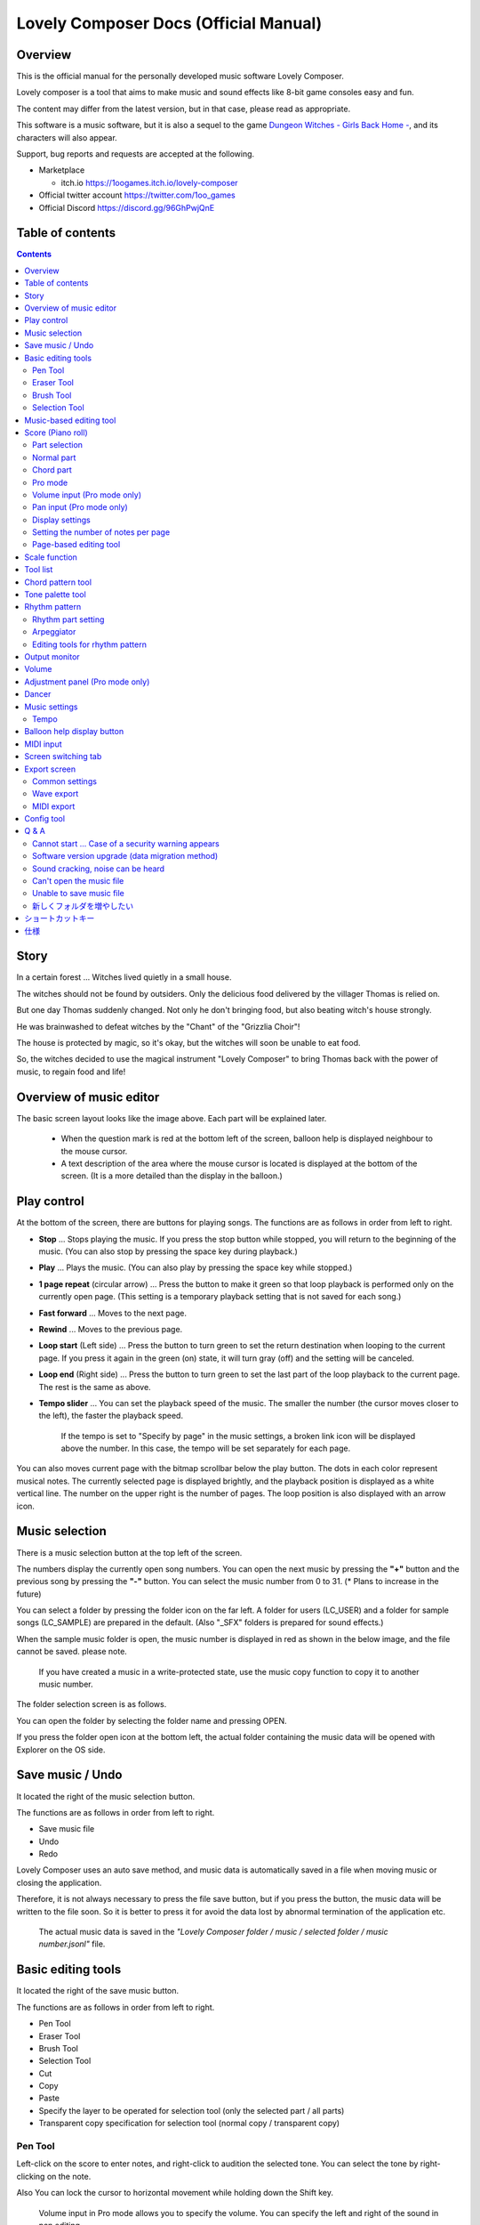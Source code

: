 Lovely Composer Docs (Official Manual) 
#################################################################

.. image:: img/lc_xmas2021_web_x4.png

Overview
==============================================================================
This is the official manual for the personally developed music software Lovely Composer.

Lovely composer is a tool that aims to make music and sound effects like 8-bit game consoles easy and fun.

The content may differ from the latest version, but in that case, please read as appropriate.

This software is a music software, but it is also a sequel to the game `Dungeon Witches - Girls Back Home - <https://1oogames.itch.io/dungeon-witches>`_, and its characters will also appear.

Support, bug reports and requests are accepted at the following.

* Marketplace 
 
  * itch.io https://1oogames.itch.io/lovely-composer

* Official twitter account https://twitter.com/1oo_games
* Official Discord https://discord.gg/96GhPwjQnE


Table of contents
===============================================================================

.. contents::



Story
==============================================================================

In a certain forest ... Witches lived quietly in a small house.

The witches should not be found by outsiders. Only the delicious food delivered by the villager Thomas is relied on.

But one day Thomas suddenly changed. Not only he don't bringing food, but also beating witch's house strongly.

He was brainwashed to defeat witches by the "Chant" of the "Grizzlia Choir"!

The house is protected by magic, so it's okay, but the witches will soon be unable to eat food.

So, the witches decided to use the magical instrument "Lovely Composer" to bring Thomas back with the power of music, to regain food and life!


Overview of music editor
==============================================================================

.. image:: img/about_nonpro_en.png

The basic screen layout looks like the image above.
Each part will be explained later.

  * When the question mark is red at the bottom left of the screen, balloon help is displayed neighbour to the mouse cursor.
  * A text description of the area where the mouse cursor is located is displayed at the bottom of the screen. (It is a more detailed than the display in the balloon.)


Play control
========================================================================

.. image:: img/play_control.png

At the bottom of the screen, there are buttons for playing songs. The functions are as follows in order from left to right.

* **Stop** ... Stops playing the music. If you press the stop button while stopped, you will return to the beginning of the music. (You can also stop by pressing the space key during playback.)
* **Play** ... Plays the music. (You can also play by pressing the space key while stopped.)
* **1 page repeat** (circular arrow) ... Press the button to make it green so that loop playback is performed only on the currently open page. (This setting is a temporary playback setting that is not saved for each song.)
* **Fast forward**  ... Moves to the next page.
* **Rewind**  ... Moves to the previous page.
* **Loop start** (Left side) ... Press the button to turn green to set the return destination when looping to the current page. If you press it again in the green (on) state, it will turn gray (off) and the setting will be canceled.
* **Loop end** (Right side) ... Press the button to turn green to set the last part of the loop playback to the current page. The rest is the same as above.
* **Tempo slider**  ...  You can set the playback speed of the music. The smaller the number (the cursor moves closer to the left), the faster the playback speed.

    If the tempo is set to "Specify by page" in the music settings, a broken link icon will be displayed above the number. In this case, the tempo will be set separately for each page.

.. image:: img/tempo_slider_unlink.png


You can also moves current page with the bitmap scrollbar below the play button. The dots in each color represent musical notes. The currently selected page is displayed brightly, and the playback position is displayed as a white vertical line. The number on the upper right is the number of pages. The loop position is also displayed with an arrow icon.

.. image:: img/bitmap_scroll_bar.png


Music selection
========================================================================

.. image:: img/music_selector.png

There is a music selection button at the top left of the screen.

The numbers display the currently open song numbers.
You can open the next music by pressing the **"+"** button and the previous song by pressing the **"-"** button.
You can select the music number from 0 to 31. (* Plans to increase in the future)

You can select a folder by pressing the folder icon on the far left.
A folder for users (LC_USER) and a folder for sample songs (LC_SAMPLE) are prepared in the default. (Also "_SFX" folders is prepared for sound effects.)

When the sample music folder is open, the music number is displayed in red as shown in the below image, and the file cannot be saved. please note.

  If you have created a music in a write-protected state, use the music copy function to copy it to another music number.


.. image:: img/music_selector_red.png

The folder selection screen is as follows.

.. image:: img/folder_select.png

You can open the folder by selecting the folder name and pressing OPEN.

If you press the folder open icon at the bottom left, the actual folder containing the music data will be opened with Explorer on the OS side.


Save music / Undo
============================================================================

.. image:: img/basic_function.png

It located the right of the music selection button.

The functions are as follows in order from left to right.

* Save music file
* Undo
* Redo


Lovely Composer uses an auto save method, and music data is automatically saved in a file when moving music or closing the application.

Therefore, it is not always necessary to press the file save button, but if you press the button, the music data will be written to the file soon.
So it is better to press it for avoid the data lost by abnormal termination of the application etc.

  The actual music data is saved in the *"Lovely Composer folder / music / selected folder / music number.jsonl"* file.


Basic editing tools
============================================================================

.. image:: img/basic_edit_tool.png

It located the right of the save music button.

The functions are as follows in order from left to right.

* Pen Tool
* Eraser Tool
* Brush Tool
* Selection Tool

* Cut
* Copy
* Paste
* Specify the layer to be operated for selection tool (only the selected part / all parts)
* Transparent copy specification for selection tool (normal copy / transparent copy)


Pen Tool
-----------------------------

Left-click on the score to enter notes, and right-click to audition the selected tone.
You can select the tone by right-clicking on the note.

Also You can lock the cursor to horizontal movement while holding down the Shift key.

  Volume input in Pro mode allows you to specify the volume. You can specify the left and right of the sound in pan editing.


Eraser Tool
-----------------------------

You can delete notes by left-clicking and dragging on the score.

  Volume editing in Pro mode removes the volume specification or restores the default value. Also, in pan editing, the pan specification is deleted.


Brush Tool
-----------------------------

You can change all the tones of the notes on the currently open page to other tones by left-clicking on the score.
Click on a note to repaint only the sound with the same tone.
You can also paint only the notes you traced by dragging.

  When editing the volume in Pro mode, brush changes all notes volume with specified value. Also, in pan editing, the existing pan specificated notes is filled.


Selection Tool
-----------------------------

You can select notes on the score.
After the notes selecting, move the selection by dragging left or right, duplicate by Alt + dragging, and delete by pressing the Delete key.
You can also change the pitch by dragging up and down. (Transpose)

  The operation is the same for volume and pan editing in Pro mode so far.


Music-based editing tool
================================================================================

.. image:: img/music_edit_bar.png

It located in the upper right corner of the screen, you can settings of music, copy & paste music, and clear musics (create new).

The functions are as follows in order from left to right.

* Music settings
* Bomb button (clear music data)
* Copy music data
* Paste music data

Also, in the text part on the upper right of the image, the name of the currently selected music folder is displayed.

  You can also undo the clear of music data by "Undo". (Don't panic if you accidentally erase it!)

  Music data for which write lock is set, such as sample musics, will not be saved even if these operations are performed.


Score (Piano roll)
========================================================================

.. image:: img/score_nonpro.png

This is the main part of music editor, you can create a music by inputting and editing notes.

The display format called the piano roll, similar to the staff notation of music, the vertical axis is the pitch and the bars are separated by vertical lines. (It can also be changed to a staff-style display.)

The number in the upper left is the current page number.
Use the fast forward button, rewind button, and page scroll bar to move pages.

Loop position, mute status, etc. are also displayed.
In compatible playback mode, which version is compatible is displayed in the upper right.


* The tone icon is displayed in the color of each part. By default, it is displayed as a small icon.
* "Middle C (Do)" is the C4. It's displayed by the horizontal dotted line.
* By default, the notes of the non-selected part is display by pale color.
* The roles of the normal part and the code part are slightly different.


Part selection
-------------------------------------------------------------------------
.. image:: img/part_selector.png

You can display and edit the selected part by selecting any of 1/2/3/4/C with the part selection button at the bottom left of the score.

* If you select any of 1/2/3/4, you can display and edit the normal tone part. The specifications of each part are the same.
* If you select C, you can display and edit the code part. (C is an acronym for code = Chord)


Normal part
-----------------------------------------------------------------------------------

.. image:: img/tone_selector2.png

When the normal part is selected, the tone list is displayed at the top of the score.

By left-clicking on the tone list, you can select the tone to use with the pen/brush tool.
The tone list is divided into multiple pages, and you can switch to another page with the **"+"** and **"-"** buttons.
The numbers display the current page number.

So far, the types of tones are roughly divided into the following.

* Tone that keeps ringing
* A tone that doesn't keep ringing
* A tone that smoothly connects neighbour tones (slur tone or glide tone)

Also,

* You can audition the selected tone by right-clicking on the score.
* The tone can be changed for each note.
* Each tone is actually made up of "basic waveform + effect". You can check which tone is made up of which combination in the help display at the bottom of the screen.
* Tones with the same basic waveform can be heard to connect the sounds, by arranging them side by side.


Chord part
-----------------------------------------------------------------------------------

.. image:: img/chord_input.png

When the chord part is selected, the chord selection tool is displayed on the upper side of the score.

The selection of the basic chord is set by the face icon displayed on the upper side of the score, and the additional note is set by the button to the right of it.

The additional notes is displayed as a hat, and the power chord is displayed as an icon with a face color.

If you specify a chord in one place, it will continue to play the same chord until the next chord appears. (The black line will extend automatically)

If you want to stop the extend, specify the mute (**"x"** mark) at the position you want to stop.

You can audition the chords by right-clicking on the score.
While "Rhythm" is displayed at the top, the rhythm pattern selected on the current page is used for playback, and for Tone, only the square wave is played.
The pitch of the chord is displayed as a thick line, and each constituent note of the chord is displayed as a thin line.


Pro mode
------------------------------------------------------------------------------------

.. image:: img/note_vol_pan.png

When the PRO switch at the top of the image is turned on (red state), a part of the screen will be switched and various buttons and advanced functions will be displayed.

In Pro mode, you can switch between note input, volume input, and pan input with the buttons in the image to input on the score.


Volume input (Pro mode only)
------------------------------------------------------------------------------------

.. image:: img/volume_edit.png

If you select the volume input tab in Pro mode, you can specify the volume at the bottom side of the score.

The volume value that can be specified is 16 levels from 0 to 15. (This is a specification assuming an 8-bit game machine.)

The default volume is 12 (= C), where 0 is completely silent.

In addition to the height of the bar, the volume is displayed as the number at the bottom (hexadecimal).

  * In hexadecimal, it represents A = 10, B = 11, C = 12, D = 13, E = 14, F = 15.
  * One step is uniformly 2 dB, and can be specified in the range of + 6 dB to -22 dB.

You can also enter the volume value by drawing with the pen tool while holding down the Alt key even on the normal note input tab.


Pan input (Pro mode only)
------------------------------------------------------------------------------------

.. image:: img/pan_edit.png

If you select the pan input tab in pro mode, you can specify the position of the sound with the center / left / right. (note by note)

**C** is center, **L** is left, and **R** is right.

If you specify one place for pan, it will be carried over to after notes.

You can change the currently selected pan by moving the mouse wheel up or down.


Display settings
-------------------------------------------------------------------------------------

.. image:: img/display_settings.png

You can change the display settings of the score with the button on the right side of the score.

The functions are as follows in order from left to right.

* Switching between piano roll display / staff like style display

* Resize note icon

* Turn on / off the display of chord names and the notes display of the sounds actually played in the rhythm pattern.

* Switching the layer display method of the part (Layer transparent display / All layers normal display / Only selected layer display)

* Background color setting in the window of the below image, specify the color of the editor and the color of the entire screen (system palette color).

* Pro mode switching

    The staff notation style display only changes the background image and does not display the correct staff notation (because it is a piano roll base, the lines may not be evenly spaced.)

.. image:: img/color_settings.png


Setting the number of notes per page
-----------------------------------------------------------------------------

.. image:: img/note_per_page.png

The number in the upper right corner of the score displays the maximum number of notes per page.

* If you press the **"+"** button, you can increase it by 1 and set it up to 32.
* If you press the **"-"** button, you can decrease by 1 and set to a minimum of 1.

The maximum number of notes is also displayed as a vertical line on the score.
When the playback position bar crosses this vertical line, it moves to the next page.


.. image:: img/note_per_page_by_page.png

If you set "by page" in the music settings, the broken link icon is displayed and you can set the number of notes for each page individually.


Page-based editing tool
-----------------------------------------------------------------------

.. image:: img/scroll_bar_tools.png

The bitmap scroll bar can be used not only for page navigation but also for editing music data on a page-by-page basis.

You can copy and paste the selected page with the button on the upper left. (Ctrl + C, Ctrl + V are also acceptable)

You can also delete it with the **Delete** key.

  The operation target (focus) with the shortcut key is displayed in the border color. (Currently, switching only between the score and the bitmap scroll bar)

  The focus can be switched by clicking the target part.

By pressing the selection tool button at the bottom right, you can select multiple pages and operate them all at once.
You can move it by dragging the selection, and you can also duplicate it by dragging while holding down the Alt key.

Press the mode button at the bottom left to switch the operation target of page-by-page copy.

* All (default)
* Musical score data and rhythm pattern settings only (settings such as page tempo and number of notes are not copied)
* Musical score data only
* Only one part selected in the score data (can be copied to another part)
* Rhythm pattern setting only
* Page settings only (copy only settings such as tempo and number of notes for each page)


Scale function
============================================================================

.. image:: img/scale_selector.png

This function limits the pitches that can be entered according to certain rules, making it easier to enter musics with a specific scale.
The pitches that cannot be entered are displayed on the keyboard.
Also, when the icon selected, the sounds that are incremented one by one on that scale will be previewed.

The items are as follows in order from top to bottom.

* (unlock scale)
* Major scale
* Minor scale
* White key only
* Black key only
* Ryukyu scale
* Gagaku scale
* Whole tone (whole tone interval / skip one note)
* Chord (only the pitch used in the chord can be used)
* Magical Scale 1 (Excludes dissonant sounds of selected chords)

You can move the key up and down with the **"+"** and **"-"** buttons.

  The two scales below are special scales that change depending on the chord entered in the chord part. If you select these, the key cannot be changed.

The scale function is disabled while you hold down the **Ctrl** key.
This is useful when you want to temporarily input an unscaled pitch.


Tool list
=============================================================================

.. image:: img/tools_panel.png

The start button of the convenient tool of the type to use by opening another window is displayed, and when you press it, the window opens.

The tools are as follows in order from left to right.

* Chord pattern tool
* Tone palette tool




Chord pattern tool
============================================================================

.. image:: img/chord_pattern_tool.png

It is a tool that allows you to select and enter a standard chord progression from a list.
Even if you don't have any knowledge of chords, you can choose your favorite chord progression while actually playing and listening.

Left-click on any of the chord lists to set the selected chord pattern on the score.

Press the preview playback button (speaker icon) on the left end to preview the chord on the right side.

You can scroll the list by operating the scroll bar or by moving the mouse wheel up or down.

The bottom of the window is option settings.

If the play icon is enabled (green), the music will play at the same time as the chord pattern is set. (You can preview the sound of the current rhythm pattern.)

You can use the **"+"** and **"-"** buttons on the far left to move the key of the chord you enter up or down.

In the middle is the "chord number specification button for each page" (CHORD NUM / PAGE).
If it is not specified (gray out), it depends on the "number of measures per page" in the music settings.

You can close the window by press the CLOSE button.


Tone palette tool
========================================================================

.. image:: img/tone_palette.png

This is a convenient tool for collecting frequently used tones.

The tones freely selected by the user are displayed on the upper side, and the recently used tones are displayed on the lower side.
Press the **"+"** button to add the currently selected tone to the palette.

You can select a tone by left-clicking on the tone icon and delete it by right-clicking.
Press the clear button to remove all tones. Press the **CLOSE** button to close the window.

When the normal part is displayed, it switches to the normal tone palette.
Also when it is a chord part, it switches to the chord palette.


Rhythm pattern
========================================================================

.. image:: img/rhythm_pattern.png

It is a function that adds various rhythms and accompaniment to the chords entered in the chord part. (Therefore, if no chord is entered, it's will not work and nothing will sound.)


.. image:: img/rhythm_pattern_main.png

The picture above shows the currently selected rhythm pattern, which you can change with the left and right triangle buttons.

The default three-line icon only plays chords purely in chords, but changing to a different pattern will also add rhythm.

There are 4 types of sub-patterns for each, and you can choose one from the 1/2/3/4 at the bottom of the picture. The selected ones are displayed in color, and the others are displayed in gray.

The button to the right of the 4th sub-pattern is the playing speed of the rhythm pattern (number of bars per page). x1 plays 1 bar per page, x2 plays 2 bars per page, and x4 plays 4 bars per page.
When grayed out, the value of "Number of bars per page" in the music settings is used.


Rhythm part setting
--------------------------------------------------------------------------------

.. image:: img/rhythm_pattern_mute.png

The rhythm pattern sound performance consists of four parts, and each performance can be turned on / off individually with the button at the bottom left of the image.

The icons are as follows in order from left to right.

* Chords or arpeggios
* Bass (low pitch)
* Rhythm and percussion
* Free part (free role for each rhythm pattern)


Arpeggiator
--------------------------------------------------------------------------------

.. image:: img/rhythm_pattern_arpeggiator.png

This function allows you to play the chord constituent sounds one by one (arpeggio) instead of playing them at the same time.

  This is a popular technique because the number of simultaneous pronunciations is very limited on 8-bit game consoles and it is difficult to play chords at the same time.

If the icon image is in the state of three lines, arpeggiator is disabled.
And if you select one with several dots lined up, arpeggiator is enabled.
Plays the pitch of the arpeggio like a sequence of dots.

The button on the right is the playing speed of the arpeggio (number of bars per page). x1 plays 1 bar per page, x2 plays 2 bars per page, and x4 plays 4 bars per page. When grayed out, the value of "Number of bars per page" in the music settings is used.

The buttons are as follows in order from left to right.

* **Up and down arrows** ... Upside down pattern
* **L** ... Arpeggio length (L = Length ... note based)
* **O** ... Add an octave change (O = Octave ... does not move an octave when the color is gray)


Editing tools for rhythm pattern
--------------------------------------------------------------------------------

.. image:: img/rhythm_pattern_edittool.png

The function are as follows in order from left to right.

* Copy the current rhythm pattern
* Paste the rhythm pattern

    Using the page-based editing tool, you can also process multiple pages at once, which is convenient.


Output monitor
========================================================================

.. image:: img/output_monitor.png

Displays the waveform of the sound currently being played like an oscilloscope.
Since the synthesis result of all the output sounds is displayed, it responds not only to music but also to sound effects.

* **MIX** ... Displays the sounds of the left and right channels combined.
* **L & R** ... Displays the sounds of the left and right channels in different colors in the same area.
* **L / R**  ... Displays the sounds of the left and right channels in separate areas.


Volume
========================================================================

.. image:: img/volume_panel.png

You can change the playback volume, mute each part, or specify solo playback.
The settings here are not saved for each music.

In addition, the currently playing tone, etc. are displayed visually.

Left-click the part number to mute each part, and right-click to specify solo playback. Muted parts are also displayed as icons in the part selection section and on the score.

You can reset all settings to the initial values ​​with the **RESET** button.

  * Pro mode adds volume and output channel display to the visual display. You will also be able to set the volume slider to 0.
  * The visual display shows the final result (same as the actual sound) by multiplying the music data and the values ​​specified in the mixer.

The button at the bottom right of the volume is an extra function for greenback shooting (chroma key compositing) for shooting movies, etc., and fills background elements other than dancer-related with one color.


Adjustment panel (Pro mode only)
============================================================================

.. image:: img/mixer_panel.png

You can adjust the volume and output channel for each part of the entire music at once. 

For the volume slider in the center, raise or lower the value specified for the volume on the score.
In addition to left dragging, you can also increase or decrease by rotating the mouse wheel.
Since the volume of each note does not exceed 0 to 15 (0 to F), the volume does not always change according to the value specified by the slider.

For the top output channel, only the displayed channel outputs sound.
Click left or right to switch between **LR / L / R**.

The slider on the upper right raises or lowers the pitch of all parts (transpose).
If you drag, it will change by about 3, but you can increase or decrease it by 1 by rotating the mouse wheel.
It is also interesting to try changing the pitch by listening to the musics you made or sample musics.

Press the part number button to enable or disable the volume slider and channel settings.
It can be used to check the adjustment result.

You can reset all settings to the initial values ​​with the **RESET** button.

  If **L** is specified for the pan on the score side and **R** is specified for the mixer side, the output sound will be silent.
  In that case, the volume display will be lightly grayed out.


Dancer
========================================================================

.. image:: img/witches.png

The characters of "Dungeon Witches" will sing and dance to the tempo of the music, and will perform various productions.
It also indirectly acts like a metronome.

Left-click to change to another animation pattern, drag to move, right-click to zoom in / out.

The singing pitch is the pitch of the note of the selected part.

  If the tempo of the music and the speed of the dance are too different, the music setting "bars per page" may be different from the actual music data.



Music settings
============================================================================

.. image:: img/music_settings.png

This is the screen for music setting.

In order from the above items,

* number of pages
* Number of notes per page (common to all musics / switching specified for each page)
* Tempo (common to all songs / switching specified for each page)
* Number of bars per page

    The number of measures per page affects the number of measures such as the measure line on the score, BPM display, dance speed, and rhythm pattern when the number of measures is set automatically.

And the below settings are the part that normally does not need to be set.

* Pan Law settings ... Center and left / right volume balance settings
* Compatibility mode setting ... If specified, the song data will be played according to the specifications of that version (used only to prevent old data from playing strangely).
It has become.

The picture on the lower right has no function speciallly.


Tempo
----------------------------------------------------------------------------------

The tempo is not an arbitrary BPM specification, but a speed specification method like old game music.

The BPM calculation formula is as follows, excluding the error.

  BPM = (30 / *speed*) * *bars per page* * 30

  * "Speed" is the value on the left of the tempo slider. And the number of bars per page can be changed from 1 to 4 in the music settings.

In the initial state, 120 BPM = (30 / 30) * 4 * 30.



Balloon help display button
============================================================================

.. image:: img/help_button.png

Located at the bottom left of the screen, you can press it to turn on / off the balloon help display. Once you have learned all the operations, you can turn it off.


MIDI input
============================================================================

You can play it on a MIDI keyboard using Lovely Composer's tones.

(It does not support note input, UI operation, recording, etc.)

* You can select the MIDI input device you want to use with the config tool in another executable file. It is enabled by default, but you can disable the input.
* As of ver.1.2.0, there is a slight delay from input to pronunciation. (Because it is processed at 60fps)


Screen switching tab
=============================================================================

.. image:: img/mode_selector.png

The screen switching tab at the top left of the screen. Left-click to switch to the selected screen.

In order from the left items,

* **EDIT** ... Composition screen
* **EXPORT** ... Export screen

    When switching screens, the music data being edited is saved as a file, and the history such as undo is cleard (it is not saved if write-protected).


Export screen
==============================================================================

.. image:: img/export_mode.png

This screen is for outputting music data as an audio file or MIDI file.


Common settings
--------------------------------------------------------------

.. image:: img/export_top_buttons.png

* **ALL MUSIC / 1 MUSIC button** ... Select whether to output all musics as a file or output only the selected music. If you select 1 MUSIC, you will be able to select the target music with the music number selector on the right. (The initial value is the number of the music selected on the music edit screen.)
* **Folder open icon** ... Open the export destination folder with Explorer on the OS side.
* **AUTO button** ... When enabled (in color display), the export destination folder is automatically opened when the export process is completed.



Wave export
--------------------------------------------------------------

.. image:: img/export_wave_settings.png

* **EXPORT button** ... Executes audio file export with the current settings.
* **LOOP** ... Set the number of times to play the loop section. (If it is 1, it will not be played repeatedly)

  * **by DATA** ... Generates audio data for the specified number of loops.
  * **by TAG** ... By embedding loop position information as a text tag in audio data, it supports infinite loop playback with a continuous intro in loop tag compatible software such as RPG Maker. (The number of loops cannot be specified.)

* **SAMPLING** ... Specifies the sampling frequency. 22050Hz is the default. (Currently, sound is processed internally at 22050Hz, and setting it to 44100Hz does not improve the sound quality on the data.)
* **CHANNEL** ... Specify whether it is stereo output (2ch) or monaural output (1ch). Stereo output is the default.
* **FORMAT** ... Select the audio file format. In the case of **WAV**, it is an uncompressed Wave format file, and other than that, it is a compressed audio format, and it is designed to be converted after the Wave file is output. (Wave file is also generated)
* **QUALITY** ... Sets the sound quality (compression level) of compressed audio. The higher the number, the higher the sound quality, but the larger the file size. The conversion parameters are grayed out on the right. (Valid only when other than WAV is selected in **FORMAT**)


    When specifying tags in a loop method, **OGG** or **Wave** is basically recommended as the output file format. (Other than that, there are few compatible software, and even if it is compatible with MP3, skipping during a loop is unavoidable due to the specifications.)

    We have confirmed that loop playback was possible with OGG for RPG Maker VX or later, and Wave for Unity. (At the time of 1.2.0 release. Operation is not guaranteed.)

    When the loop is tagged, audio data for two laps is always generated. This is to connect the sounds continuously without any discomfort at the moment of returning to the loop start position from the end of the music (to prevent something like skipping).


MIDI export
--------------------------------------------------------------

.. image:: img/export_midi_settings.png

* **EXPORT button** ... Executes MIDI file export with the current settings.
* **LOOP** ... Set the number of times to play the loop section. (If it is 1, it will not be played repeatedly)

  * **by DATA** ... Generates MIDI data for the specified number of loops.
  * **by TAG** ... By embedding loop position information as a text tag in MIDI data, it supports infinite loop playback with a continuous intro in loop tag compatible software such as RPG Maker. (The number of loops cannot be specified.)

* **PROG.CHG.** ... Specifies whether to generate a program change (tone change). (If not enabled, all sounds will have the same tone.)
* **CONVERT** ... When AUTO is specified, MIDI data that has been processed such as connecting consecutive notes is output. (Default setting) / For RAW, the raw data of Lovely Composer is replaced with MIDI data and output.

Config tool
==========================================================================

.. image:: img/config_tool.png

You can select the MIDI / audio device to use and set the audio buffer size.

The setting is effective when the Lovely Composer is started (if it is set while the Lovely Composer is running, it will not be reflected until it is restarted).

  If the audio buffer size is made smaller, the response of playback and partial display will be faster, but if it is made too small, the sound may not be reproduced, noise may be mixed, and playback may become unstable. The optimum value depends on the PC environment.


Q & A
================================================

Cannot start ... Case of a security warning appears
--------------------------------------------------------------

.. image:: img/windows_security_alert.png

When starting for the first time after downloading Lovely Composer, the above warning may be displayed and the "Run" button may not be displayed in addition to "Do not run". In this case, press "Details" at the location indicated by the arrow, and the "Execute" button will be displayed.


Software version upgrade (data migration method)
--------------------------------------------------------------

* You can transfer music data by copying the music data folder of the previous version to the music data folder of the new version.
  The song data folder is located under the **Lovely Composer folder / music /**. (The music data file is **"music number.jsonl (00.jsonl etc.)"** in each folder.)

* If you want to migrate your preferences, copy the **app_settings.json** file, which is in the same location as the executable file, to the new version.

    **Be careful not to make a mistake in the direction of the data copy!** If you make a mistake and reverse it, the musics you have made will be lost. It is safe to make a backup in advance just in case. (There are plans to make it easier to update the version in the future)


Sound cracking, noise can be heard
-------------------------------------------------------------

If the waveform overflows and collapses on the output monitor, the sound will crack at that part.

* The cause is that the sound is too loud. So it will be solved if you do not overlap the sounds too much.
* If you turn down the volume with the master volume at the bottom right of the screen, it will disappear temporarily.
* Avoiding tones with large waveforms is less likely to cause problems.

We want to prevent sound cracking as much as possible without the user being aware of it, but it is also a difficult because it is a fundamental problem of digital audio.


Can't open the music file
-------------------------------------------------------------

An error message will be displayed on the score as to why it cannot be opened, so please check it.

* Data created in the old version can be opened in the new version, but not the other way around.
  Please make sure that you can open it with the latest version.


Unable to save music file
-------------------------------------------------------------

* When a music for which file write protection is set, such as a sample music is opened (The music number is displayed in red), the file cannot be saved. Select a user folder, etc. (If you have already entered the data, press the copy button of the music and then paste the music to another music number.)
* Check if the music data file has write permission on the OS side.


新しくフォルダを増やしたい
-------------------------------------------------------------

* OS側で LC_USER フォルダを複製（コピー・貼り付け）して好きな名前に変えてください。（半角英数字・記号のみ）

  * 新規フォルダだけを作っても、フォルダ一覧に表示されません。（"lcdata.jsonl" が入っている必要が今のところあります）


ショートカットキー
==============================================================


**一般的な操作**

* ファイルの保存 ... Ctrl + S
* アンドゥ (元に戻す) ... Ctrl + Z
* リドゥ (進む) ... Ctrl + Y
* コピー ... Ctrl + C
* カット ... Ctrl + X 
* ペースト ... Ctrl + V 
* すべて選択 ... Ctrl + A
* 選択解除 ... Esc
* 選択したものを削除 ... Delete
* アプリケーションの終了 ... F10
* フルスクリーン化 ... Alt + Enter


**作曲画面**

* 再生/停止 ... スペース
* 1ページループ設定 ... O (オー)
* 次のページに移動 ... →　または　Shift + X
* 前のページに移動 ... ←　または　Shift + Z
* パート選択 ... 1,2,3,4,5

* ツール切り替え

  * ペン ... Q
  * 消しゴム ... W
  * ブラシ ... E
  * 範囲選択 ... R

* コード選択

  * ミュート ... Shift + A
  * Major ... Shift + S
  * Minor ... Shift + D
  * Dim ... Shift + F
  * Aug ... Shift + G
  * SUS4 ... Shift + H
  * 7th ... Shift + C
  * 9th ... Shift + V
  * Power ... Shift + B

* 次の音色一覧 ... Ctrl + W
* 前の音色一覧 ... Ctrl + Q
* 次の曲を開く ... Ctrl + 2
* 前の曲を開く ... Ctrl + 1
* カーソルの平行移動 ... Shiftを押し続ける
* 音符入力タブでボリューム入力 ... Altを押し続けながらペンツール
* 選択範囲の複製 ... Altキーを押しながら選択範囲のドラッグ
* リズムパターン設定のコピー ... Alt + C
* リズムパターン設定のペースト ... Alt + V
* ソフトウェアキーボード
  
  * 演奏 ... Aの行, Zの行でピアノ鍵盤の並び
  * 1オクターブ上げる ... Page Up
  * 1オクターブ下げる ... Page Down
  * 臨時に1オクターブ上げる ... ↑を押し続ながら
  * 臨時に1オクターブ下げる ... ↓を押し続ながら

* ファイルの書き込み禁止設定 ... Ctrl + Alt + L


仕様
===================================================================

* パート数:  ユーザー 4パート + コード・リズムパターン　（音色は1音ごとに変更可能）
* 曲の長さ:  32音符 x 256ページ分　(最大1024小節)
* 音域:  C1 ～ B7　（MIDI基準、7オクターブ）
* 音色:  50パターン　(「基本波形 + エフェクト」の組み合わせで1つと数えた場合)
* 音量:  16段階　(1段階2dB、0は無音)
* ステレオ/パン:  中央 / 左 / 右 の切替え
* イントロ対応ループ機能
* Waveファイル出力機能
* MIDIファイル出力機能
* MIDIキーボード対応　（音の確認・簡易演奏用。データ入力や録音、UI操作等は不可）
* オートセーブ式

* Proモードで作成した曲は、ProモードがOFFの状態でも同じように再生されます。
* 古いバージョンで作成したデータは新しいバージョンで開けますが、逆の場合は開けません。（例えばver.1.0系で作成した曲データは、ver.1.1系で同じように読み取ることができます。ただし逆に、1.1で作成されたデータを1.0で開くことはできません。）
* データ仕様に変更が入ると、2番目のバージョン番号（1.x.0）が変わります。データ仕様に変更が入らないアップデートでは、末尾のバージョン番号が変わります。(1.1.x など)